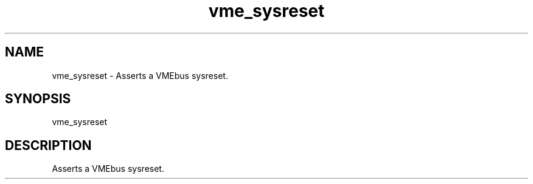 
.TH "vme_sysreset" 1

.SH "NAME"
vme_sysreset - Asserts a VMEbus sysreset.


.SH "SYNOPSIS"
vme_sysreset

.SH "DESCRIPTION"

.br
Asserts a VMEbus sysreset.

.br

.br
